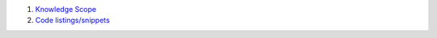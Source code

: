 .. title: Handy materials for knowledge refreshing & interview prep
.. slug: index
.. date: 2022-04-17 15:20:53 UTC+03:00
.. description:
.. type: text


.. container::

    .. class:: col-md-6


1. `Knowledge Scope </knowledge-scope>`_
2. `Code listings/snippets </show-me-the-code>`_
